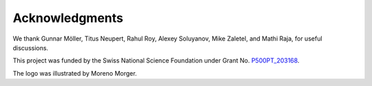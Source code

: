 Acknowledgments
===============

We thank Gunnar Möller, Titus Neupert, Rahul Roy, Alexey Soluyanov, Mike Zaletel, and Mathi Raja, for useful discussions.

This project was funded by the Swiss National Science Foundation under Grant No. `P500PT_203168 <https://data.snf.ch/grants/grant/203168>`__.

The logo was illustrated by Moreno Morger.
